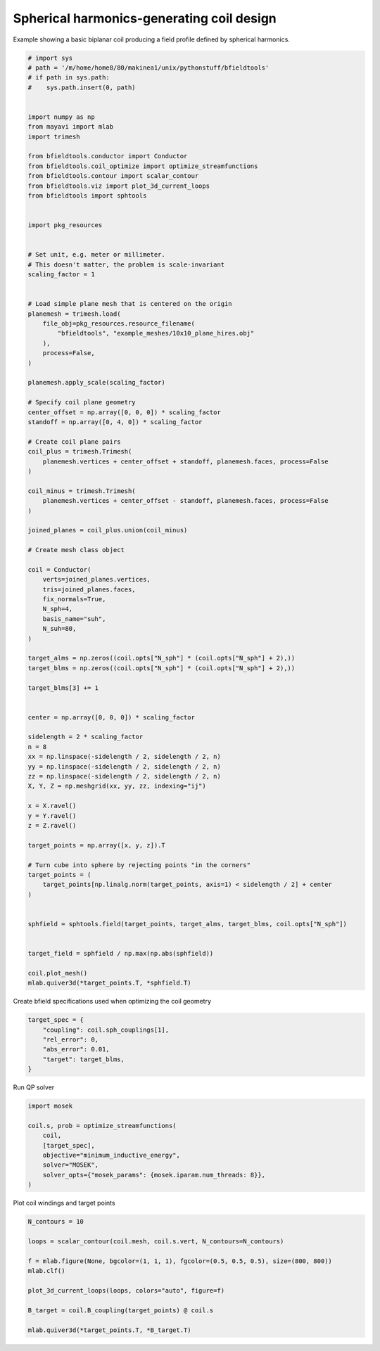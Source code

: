 .. only:: html

    .. note::
        :class: sphx-glr-download-link-note

        Click :ref:`here <sphx_glr_download_auto_examples_coil_design_spherical_harmonics_coil_design.py>`     to download the full example code
    .. rst-class:: sphx-glr-example-title

    .. _sphx_glr_auto_examples_coil_design_spherical_harmonics_coil_design.py:


Spherical harmonics-generating coil design
==========================================

Example showing a basic biplanar coil producing a field profile defined by
spherical harmonics.


.. code-block:: default


    # import sys
    # path = '/m/home/home8/80/makinea1/unix/pythonstuff/bfieldtools'
    # if path in sys.path:
    #    sys.path.insert(0, path)


    import numpy as np
    from mayavi import mlab
    import trimesh

    from bfieldtools.conductor import Conductor
    from bfieldtools.coil_optimize import optimize_streamfunctions
    from bfieldtools.contour import scalar_contour
    from bfieldtools.viz import plot_3d_current_loops
    from bfieldtools import sphtools


    import pkg_resources


    # Set unit, e.g. meter or millimeter.
    # This doesn't matter, the problem is scale-invariant
    scaling_factor = 1


    # Load simple plane mesh that is centered on the origin
    planemesh = trimesh.load(
        file_obj=pkg_resources.resource_filename(
            "bfieldtools", "example_meshes/10x10_plane_hires.obj"
        ),
        process=False,
    )

    planemesh.apply_scale(scaling_factor)

    # Specify coil plane geometry
    center_offset = np.array([0, 0, 0]) * scaling_factor
    standoff = np.array([0, 4, 0]) * scaling_factor

    # Create coil plane pairs
    coil_plus = trimesh.Trimesh(
        planemesh.vertices + center_offset + standoff, planemesh.faces, process=False
    )

    coil_minus = trimesh.Trimesh(
        planemesh.vertices + center_offset - standoff, planemesh.faces, process=False
    )

    joined_planes = coil_plus.union(coil_minus)

    # Create mesh class object

    coil = Conductor(
        verts=joined_planes.vertices,
        tris=joined_planes.faces,
        fix_normals=True,
        N_sph=4,
        basis_name="suh",
        N_suh=80,
    )

    target_alms = np.zeros((coil.opts["N_sph"] * (coil.opts["N_sph"] + 2),))
    target_blms = np.zeros((coil.opts["N_sph"] * (coil.opts["N_sph"] + 2),))

    target_blms[3] += 1


    center = np.array([0, 0, 0]) * scaling_factor

    sidelength = 2 * scaling_factor
    n = 8
    xx = np.linspace(-sidelength / 2, sidelength / 2, n)
    yy = np.linspace(-sidelength / 2, sidelength / 2, n)
    zz = np.linspace(-sidelength / 2, sidelength / 2, n)
    X, Y, Z = np.meshgrid(xx, yy, zz, indexing="ij")

    x = X.ravel()
    y = Y.ravel()
    z = Z.ravel()

    target_points = np.array([x, y, z]).T

    # Turn cube into sphere by rejecting points "in the corners"
    target_points = (
        target_points[np.linalg.norm(target_points, axis=1) < sidelength / 2] + center
    )


    sphfield = sphtools.field(target_points, target_alms, target_blms, coil.opts["N_sph"])


    target_field = sphfield / np.max(np.abs(sphfield))

    coil.plot_mesh()
    mlab.quiver3d(*target_points.T, *sphfield.T)





.. image:: /auto_examples/coil_design/images/sphx_glr_spherical_harmonics_coil_design_001.png
    :class: sphx-glr-single-img


.. rst-class:: sphx-glr-script-out

 Out:

 .. code-block:: none

    Calculating surface harmonics expansion...
    Computing the laplacian matrix...
    Computing the mass matrix...

    <mayavi.modules.vectors.Vectors object at 0x000002545B42F4C0>



Create bfield specifications used when optimizing the coil geometry


.. code-block:: default



    target_spec = {
        "coupling": coil.sph_couplings[1],
        "rel_error": 0,
        "abs_error": 0.01,
        "target": target_blms,
    }






.. rst-class:: sphx-glr-script-out

 Out:

 .. code-block:: none

    Computing coupling matrices
    l = 1 computed
    l = 2 computed
    l = 3 computed
    l = 4 computed




Run QP solver


.. code-block:: default

    import mosek

    coil.s, prob = optimize_streamfunctions(
        coil,
        [target_spec],
        objective="minimum_inductive_energy",
        solver="MOSEK",
        solver_opts={"mosek_params": {mosek.iparam.num_threads: 8}},
    )






.. rst-class:: sphx-glr-script-out

 Out:

 .. code-block:: none

    Computing the inductance matrix...
    Computing self-inductance matrix using rough quadrature (degree=2).              For higher accuracy, set quad_degree to 4 or more.
    Estimating 34964 MiB required for 3184 by 3184 vertices...
    Computing inductance matrix in 80 chunks (8997 MiB memory free),                  when approx_far=True using more chunks is faster...
    Computing 1/r-potential matrix
    Inductance matrix computation took 32.75 seconds.
    Pre-existing problem not passed, creating...
    Passing parameters to problem...
    Passing problem to solver...


    Problem
      Name                   :                 
      Objective sense        : min             
      Type                   : CONIC (conic optimization problem)
      Constraints            : 130             
      Cones                  : 1               
      Scalar variables       : 163             
      Matrix variables       : 0               
      Integer variables      : 0               

    Optimizer started.
    Problem
      Name                   :                 
      Objective sense        : min             
      Type                   : CONIC (conic optimization problem)
      Constraints            : 130             
      Cones                  : 1               
      Scalar variables       : 163             
      Matrix variables       : 0               
      Integer variables      : 0               

    Optimizer  - threads                : 8               
    Optimizer  - solved problem         : the dual        
    Optimizer  - Constraints            : 81
    Optimizer  - Cones                  : 1
    Optimizer  - Scalar variables       : 110               conic                  : 82              
    Optimizer  - Semi-definite variables: 0                 scalarized             : 0               
    Factor     - setup time             : 0.00              dense det. time        : 0.00            
    Factor     - ML order time          : 0.00              GP order time          : 0.00            
    Factor     - nonzeros before factor : 3321              after factor           : 3321            
    Factor     - dense dim.             : 0                 flops                  : 7.96e+05        
    ITE PFEAS    DFEAS    GFEAS    PRSTATUS   POBJ              DOBJ              MU       TIME  
    0   4.0e+00  1.0e+00  2.0e+00  0.00e+00   0.000000000e+00   -1.000000000e+00  1.0e+00  0.01  
    1   9.8e-01  2.4e-01  4.4e-01  -4.16e-02  1.126016406e+00   1.036138294e+00   2.4e-01  0.01  
    2   2.0e-01  5.0e-02  4.4e-02  3.29e-01   4.793590621e+00   4.753578467e+00   5.0e-02  0.01  
    3   9.4e-03  2.3e-03  1.2e-04  1.42e+00   5.783772654e+00   5.776054218e+00   2.3e-03  0.01  
    4   8.1e-04  2.0e-04  8.7e-06  1.22e+00   5.851710918e+00   5.851551624e+00   2.0e-04  0.01  
    5   1.2e-05  3.0e-06  1.6e-08  1.01e+00   5.853413829e+00   5.853411475e+00   3.0e-06  0.01  
    6   7.6e-08  1.9e-08  8.0e-12  1.00e+00   5.853456543e+00   5.853456527e+00   1.9e-08  0.01  
    7   3.6e-10  7.1e-11  2.1e-15  1.00e+00   5.853456897e+00   5.853456898e+00   8.7e-12  0.01  
    Optimizer terminated. Time: 0.01    


    Interior-point solution summary
      Problem status  : PRIMAL_AND_DUAL_FEASIBLE
      Solution status : OPTIMAL
      Primal.  obj: 5.8534568973e+00    nrm: 1e+01    Viol.  con: 1e-11    var: 0e+00    cones: 0e+00  
      Dual.    obj: 5.8534568980e+00    nrm: 2e+02    Viol.  con: 2e-09    var: 2e-10    cones: 0e+00  




Plot coil windings and target points


.. code-block:: default


    N_contours = 10

    loops = scalar_contour(coil.mesh, coil.s.vert, N_contours=N_contours)

    f = mlab.figure(None, bgcolor=(1, 1, 1), fgcolor=(0.5, 0.5, 0.5), size=(800, 800))
    mlab.clf()

    plot_3d_current_loops(loops, colors="auto", figure=f)

    B_target = coil.B_coupling(target_points) @ coil.s

    mlab.quiver3d(*target_points.T, *B_target.T)



.. image:: /auto_examples/coil_design/images/sphx_glr_spherical_harmonics_coil_design_002.png
    :class: sphx-glr-single-img


.. rst-class:: sphx-glr-script-out

 Out:

 .. code-block:: none

    Computing magnetic field coupling matrix, 3184 vertices by 160 target points... took 0.36 seconds.

    <mayavi.modules.vectors.Vectors object at 0x0000025405366BA0>




.. rst-class:: sphx-glr-timing

   **Total running time of the script:** ( 1 minutes  0.152 seconds)


.. _sphx_glr_download_auto_examples_coil_design_spherical_harmonics_coil_design.py:


.. only :: html

 .. container:: sphx-glr-footer
    :class: sphx-glr-footer-example



  .. container:: sphx-glr-download sphx-glr-download-python

     :download:`Download Python source code: spherical_harmonics_coil_design.py <spherical_harmonics_coil_design.py>`



  .. container:: sphx-glr-download sphx-glr-download-jupyter

     :download:`Download Jupyter notebook: spherical_harmonics_coil_design.ipynb <spherical_harmonics_coil_design.ipynb>`


.. only:: html

 .. rst-class:: sphx-glr-signature

    `Gallery generated by Sphinx-Gallery <https://sphinx-gallery.github.io>`_
